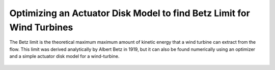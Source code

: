 .. _`betz_limit_tutorial`:

Optimizing an Actuator Disk Model to find Betz Limit for Wind Turbines
=========================================================================

The Betz limit is the theoretical maximum maximum amount of kinetic energy that a wind turbine can extract
from the flow.
This limit was derived analytically by Albert Betz in 1919, but it can also be found numerically using an optimizer and
a simple actuator disk model for a wind-turbine.

.. figure:: actuator_disk.png
   :align: center
   :width: 500 px
   :alt: Diagram of the actuator disk model

.. embed-test::
    openmdao.test_suite.test_examples.betz_limit.TestBetzLimit.test_betz

